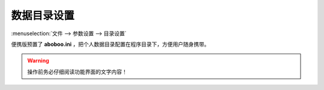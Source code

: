 ================
数据目录设置
================

.. _preference-data-directory:

:menuselection:`文件 --> 参数设置 --> 目录设置`

.. image:: /images/preference-data-directory.png

便携版预置了 **aboboo.ini** ，把个人数据目录配置在程序目录下，方便用户随身携带。

.. warning:: 操作前务必仔细阅读功能界面的文字内容！
